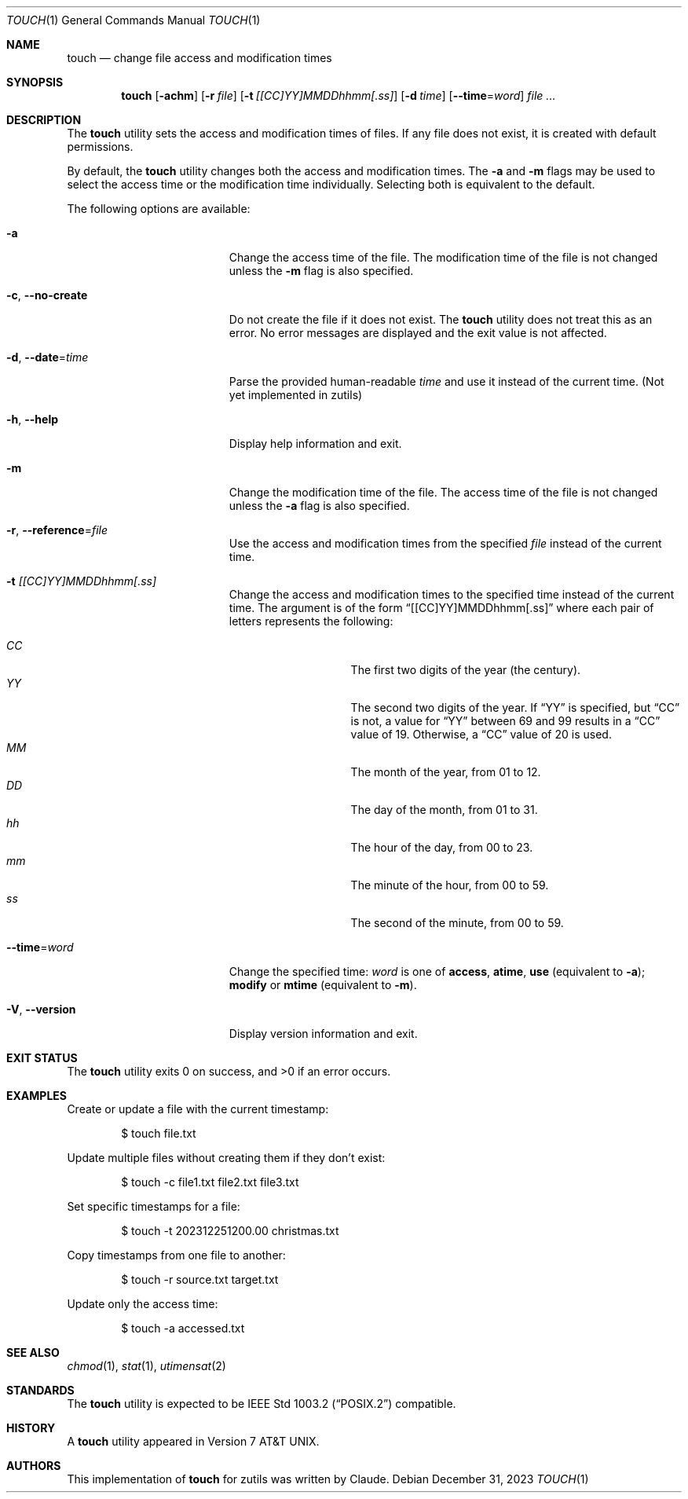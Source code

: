 .\" touch(1) manual page
.\" This is part of the zutils project
.Dd December 31, 2023
.Dt TOUCH 1
.Os
.Sh NAME
.Nm touch
.Nd change file access and modification times
.Sh SYNOPSIS
.Nm touch
.Op Fl achm
.Op Fl r Ar file
.Op Fl t Ar [[CC]YY]MMDDhhmm[.ss]
.Op Fl d Ar time
.Op Fl -time Ns = Ns Ar word
.Ar
.Sh DESCRIPTION
The
.Nm
utility sets the access and modification times of files.
If any file does not exist, it is created with default permissions.
.Pp
By default, the
.Nm
utility changes both the access and modification times.
The
.Fl a
and
.Fl m
flags may be used to select the access time or the modification time
individually.
Selecting both is equivalent to the default.
.Pp
The following options are available:
.Bl -tag -width "-r reference-file"
.It Fl a
Change the access time of the file.
The modification time of the file is not changed unless the
.Fl m
flag is also specified.
.It Fl c , Fl -no-create
Do not create the file if it does not exist.
The
.Nm
utility does not treat this as an error.
No error messages are displayed and the exit value is not affected.
.It Fl d , Fl -date Ns = Ns Ar time
Parse the provided human-readable
.Ar time
and use it instead of the current time.
(Not yet implemented in zutils)
.It Fl h , Fl -help
Display help information and exit.
.It Fl m
Change the modification time of the file.
The access time of the file is not changed unless the
.Fl a
flag is also specified.
.It Fl r , Fl -reference Ns = Ns Ar file
Use the access and modification times from the specified
.Ar file
instead of the current time.
.It Fl t Ar [[CC]YY]MMDDhhmm[.ss]
Change the access and modification times to the specified time instead
of the current time.
The argument is of the form
.Dq [[CC]YY]MMDDhhmm[.ss]
where each pair of letters represents the following:
.Pp
.Bl -tag -width Ds -compact -offset indent
.It Ar CC
The first two digits of the year (the century).
.It Ar YY
The second two digits of the year.
If
.Dq YY
is specified, but
.Dq CC
is not, a value for
.Dq YY
between 69 and 99 results in a
.Dq CC
value of 19.
Otherwise, a
.Dq CC
value of 20 is used.
.It Ar MM
The month of the year, from 01 to 12.
.It Ar DD
The day of the month, from 01 to 31.
.It Ar hh
The hour of the day, from 00 to 23.
.It Ar mm
The minute of the hour, from 00 to 59.
.It Ar ss
The second of the minute, from 00 to 59.
.El
.It Fl -time Ns = Ns Ar word
Change the specified time:
.Ar word
is one of
.Cm access ,
.Cm atime ,
.Cm use
(equivalent to
.Fl a ) ;
.Cm modify
or
.Cm mtime
(equivalent to
.Fl m ) .
.It Fl V , Fl -version
Display version information and exit.
.El
.Sh EXIT STATUS
.Ex -std touch
.Sh EXAMPLES
Create or update a file with the current timestamp:
.Bd -literal -offset indent
$ touch file.txt
.Ed
.Pp
Update multiple files without creating them if they don't exist:
.Bd -literal -offset indent
$ touch -c file1.txt file2.txt file3.txt
.Ed
.Pp
Set specific timestamps for a file:
.Bd -literal -offset indent
$ touch -t 202312251200.00 christmas.txt
.Ed
.Pp
Copy timestamps from one file to another:
.Bd -literal -offset indent
$ touch -r source.txt target.txt
.Ed
.Pp
Update only the access time:
.Bd -literal -offset indent
$ touch -a accessed.txt
.Ed
.Sh SEE ALSO
.Xr chmod 1 ,
.Xr stat 1 ,
.Xr utimensat 2
.Sh STANDARDS
The
.Nm
utility is expected to be
.St -p1003.2
compatible.
.Sh HISTORY
A
.Nm
utility appeared in
.At v7 .
.Sh AUTHORS
This implementation of
.Nm
for zutils was written by Claude.